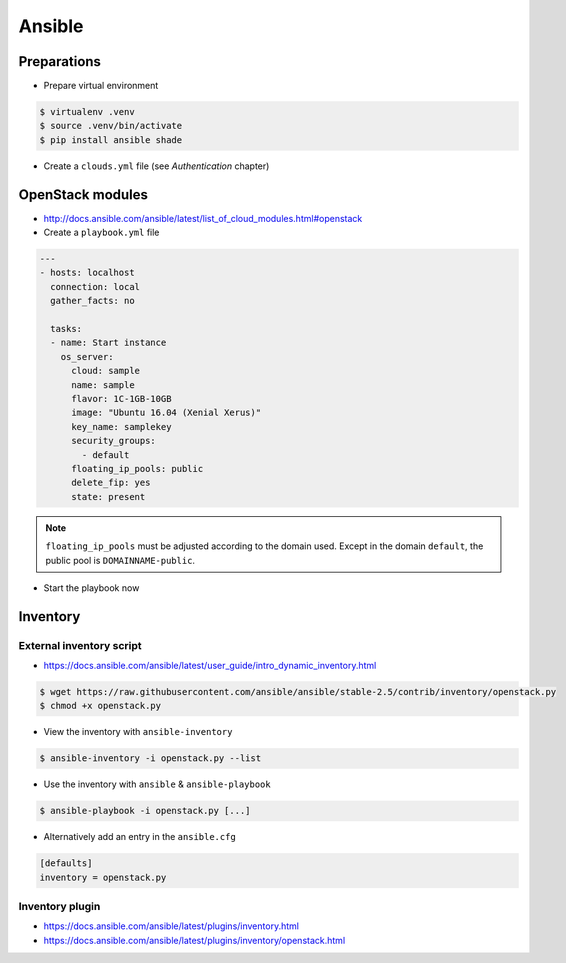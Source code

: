 =======
Ansible
=======

Preparations
============

* Prepare virtual environment

.. code-block:: none

   $ virtualenv .venv
   $ source .venv/bin/activate
   $ pip install ansible shade

* Create a ``clouds.yml`` file (see `Authentication` chapter)

OpenStack modules
=================

* http://docs.ansible.com/ansible/latest/list_of_cloud_modules.html#openstack

* Create a ``playbook.yml`` file

.. code-block:: yaml

   ---
   - hosts: localhost
     connection: local
     gather_facts: no

     tasks:
     - name: Start instance
       os_server:
         cloud: sample
         name: sample
         flavor: 1C-1GB-10GB
         image: "Ubuntu 16.04 (Xenial Xerus)"
         key_name: samplekey
         security_groups:
           - default
         floating_ip_pools: public
         delete_fip: yes
         state: present

.. note::

   ``floating_ip_pools`` must be adjusted according to the domain used. Except in the domain ``default``,
   the public pool is ``DOMAINNAME-public``.

* Start the playbook now

.. code-block: none

   $ ansible-playbook playbook.yml -i localhost,

   PLAY [localhost] **********************************************************

   TASK [Start instance] *****************************************************
   changed: [localhost]

   PLAY RECAP ****************************************************************
   localhost                  : ok=1    changed=1    unreachable=0    failed=0

Inventory
=========

External inventory script
-------------------------

* https://docs.ansible.com/ansible/latest/user_guide/intro_dynamic_inventory.html

.. code-block:: none

   $ wget https://raw.githubusercontent.com/ansible/ansible/stable-2.5/contrib/inventory/openstack.py
   $ chmod +x openstack.py

* View the inventory with ``ansible-inventory``

.. code-block:: none

   $ ansible-inventory -i openstack.py --list

* Use the inventory with ``ansible`` & ``ansible-playbook``

.. code-block:: none

   $ ansible-playbook -i openstack.py [...]

* Alternatively add an entry in the ``ansible.cfg``

.. code-block:: ini

   [defaults]
   inventory = openstack.py

Inventory plugin
-----------------

* https://docs.ansible.com/ansible/latest/plugins/inventory.html
* https://docs.ansible.com/ansible/latest/plugins/inventory/openstack.html
